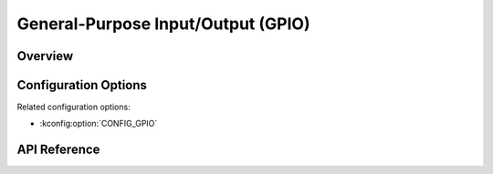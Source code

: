 .. _gpio_api:


General-Purpose Input/Output (GPIO)
###################################

Overview
********

Configuration Options
*********************

Related configuration options:

* :kconfig:option:`CONFIG_GPIO`

API Reference
*************

